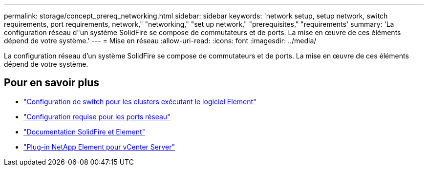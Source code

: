 ---
permalink: storage/concept_prereq_networking.html 
sidebar: sidebar 
keywords: 'network setup, setup network, switch requirements, port requirements, network," "networking," "set up network," "prerequisites," "requirements' 
summary: 'La configuration réseau d"un système SolidFire se compose de commutateurs et de ports. La mise en œuvre de ces éléments dépend de votre système.' 
---
= Mise en réseau
:allow-uri-read: 
:icons: font
:imagesdir: ../media/


[role="lead"]
La configuration réseau d'un système SolidFire se compose de commutateurs et de ports. La mise en œuvre de ces éléments dépend de votre système.



== Pour en savoir plus

* link:../storage/concept_prereq_switch_configuration_for_solidfire_clusters.html["Configuration de switch pour les clusters exécutant le logiciel Element"]
* link:../storage/reference_prereq_network_port_requirements.html["Configuration requise pour les ports réseau"]
* https://docs.netapp.com/us-en/element-software/index.html["Documentation SolidFire et Element"]
* https://docs.netapp.com/us-en/vcp/index.html["Plug-in NetApp Element pour vCenter Server"^]

